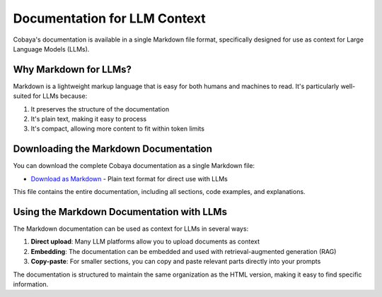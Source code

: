 .. _llm_context:

Documentation for LLM Context
=============================

Cobaya's documentation is available in a single Markdown file format, specifically designed for use as context for Large Language Models (LLMs).

Why Markdown for LLMs?
----------------------

Markdown is a lightweight markup language that is easy for both humans and machines to read. It's particularly well-suited for LLMs because:

1. It preserves the structure of the documentation
2. It's plain text, making it easy to process
3. It's compact, allowing more content to fit within token limits

Downloading the Markdown Documentation
---------------------------------------

You can download the complete Cobaya documentation as a single Markdown file:

* `Download as Markdown <_static/cobaya_docs_combined.md>`_ - Plain text format for direct use with LLMs

This file contains the entire documentation, including all sections, code examples, and explanations.

Using the Markdown Documentation with LLMs
------------------------------------------

The Markdown documentation can be used as context for LLMs in several ways:

1. **Direct upload**: Many LLM platforms allow you to upload documents as context
2. **Embedding**: The documentation can be embedded and used with retrieval-augmented generation (RAG)
3. **Copy-paste**: For smaller sections, you can copy and paste relevant parts directly into your prompts

The documentation is structured to maintain the same organization as the HTML version, making it easy to find specific information.
